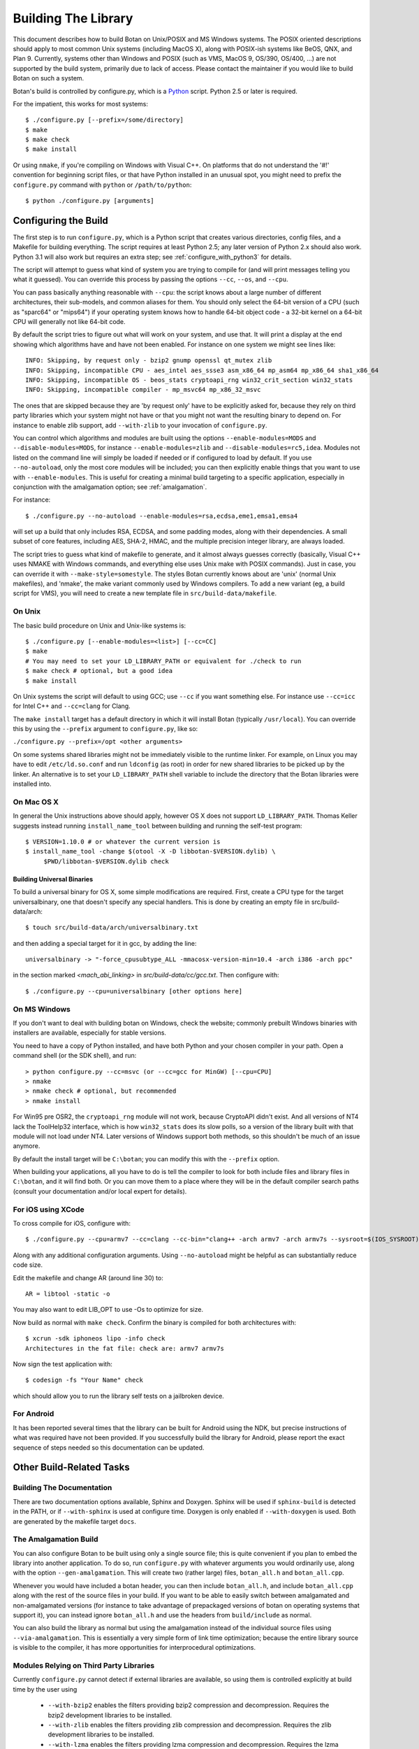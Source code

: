 
Building The Library
=================================

This document describes how to build Botan on Unix/POSIX and MS
Windows systems. The POSIX oriented descriptions should apply to most
common Unix systems (including MacOS X), along with POSIX-ish systems
like BeOS, QNX, and Plan 9. Currently, systems other than Windows and
POSIX (such as VMS, MacOS 9, OS/390, OS/400, ...) are not supported by
the build system, primarily due to lack of access. Please contact the
maintainer if you would like to build Botan on such a system.

Botan's build is controlled by configure.py, which is a `Python
<http://www.python.org>`_ script. Python 2.5 or later is required.

For the impatient, this works for most systems::

  $ ./configure.py [--prefix=/some/directory]
  $ make
  $ make check
  $ make install

Or using ``nmake``, if you're compiling on Windows with Visual C++. On
platforms that do not understand the '#!' convention for beginning
script files, or that have Python installed in an unusual spot, you
might need to prefix the ``configure.py`` command with ``python`` or
``/path/to/python``::

  $ python ./configure.py [arguments]

Configuring the Build
---------------------------------

The first step is to run ``configure.py``, which is a Python script
that creates various directories, config files, and a Makefile for
building everything. The script requires at least Python 2.5; any
later version of Python 2.x should also work. Python 3.1 will also
work but requires an extra step; see :ref:`configure_with_python3` for
details.

The script will attempt to guess what kind of system you are trying to
compile for (and will print messages telling you what it guessed).
You can override this process by passing the options ``--cc``,
``--os``, and ``--cpu``.

You can pass basically anything reasonable with ``--cpu``: the script
knows about a large number of different architectures, their
sub-models, and common aliases for them. You should only select the
64-bit version of a CPU (such as "sparc64" or "mips64") if your
operating system knows how to handle 64-bit object code - a 32-bit
kernel on a 64-bit CPU will generally not like 64-bit code.

By default the script tries to figure out what will work on your
system, and use that. It will print a display at the end showing which
algorithms have and have not been enabled. For instance on one system
we might see lines like::

   INFO: Skipping, by request only - bzip2 gnump openssl qt_mutex zlib
   INFO: Skipping, incompatible CPU - aes_intel aes_ssse3 asm_x86_64 mp_asm64 mp_x86_64 sha1_x86_64
   INFO: Skipping, incompatible OS - beos_stats cryptoapi_rng win32_crit_section win32_stats
   INFO: Skipping, incompatible compiler - mp_msvc64 mp_x86_32_msvc

The ones that are skipped because they are 'by request only' have to
be explicitly asked for, because they rely on third party libraries
which your system might not have or that you might not want the
resulting binary to depend on. For instance to enable zlib support,
add ``--with-zlib`` to your invocation of ``configure.py``.

You can control which algorithms and modules are built using the
options ``--enable-modules=MODS`` and ``--disable-modules=MODS``, for
instance ``--enable-modules=zlib`` and ``--disable-modules=rc5,idea``.
Modules not listed on the command line will simply be loaded if needed
or if configured to load by default. If you use ``--no-autoload``,
only the most core modules will be included; you can then explicitly
enable things that you want to use with ``--enable-modules``. This is
useful for creating a minimal build targeting to a specific
application, especially in conjunction with the amalgamation option;
see :ref:`amalgamation`.

For instance::

 $ ./configure.py --no-autoload --enable-modules=rsa,ecdsa,eme1,emsa1,emsa4

will set up a build that only includes RSA, ECDSA, and some padding
modes, along with their dependencies. A small subset of core features,
including AES, SHA-2, HMAC, and the multiple precision integer
library, are always loaded.

The script tries to guess what kind of makefile to generate, and it
almost always guesses correctly (basically, Visual C++ uses NMAKE with
Windows commands, and everything else uses Unix make with POSIX
commands). Just in case, you can override it with
``--make-style=somestyle``. The styles Botan currently knows about are
'unix' (normal Unix makefiles), and 'nmake', the make variant commonly
used by Windows compilers. To add a new variant (eg, a build script
for VMS), you will need to create a new template file in
``src/build-data/makefile``.

On Unix
^^^^^^^^^^^^^^^^^^^^^^^^^^^^^^^^^

The basic build procedure on Unix and Unix-like systems is::

   $ ./configure.py [--enable-modules=<list>] [--cc=CC]
   $ make
   # You may need to set your LD_LIBRARY_PATH or equivalent for ./check to run
   $ make check # optional, but a good idea
   $ make install

On Unix systems the script will default to using GCC; use
``--cc`` if you want something else. For instance use
``--cc=icc`` for Intel C++ and ``--cc=clang`` for Clang.

The ``make install`` target has a default directory in which it
will install Botan (typically ``/usr/local``). You can override
this by using the ``--prefix`` argument to
``configure.py``, like so:

``./configure.py --prefix=/opt <other arguments>``

On some systems shared libraries might not be immediately visible to
the runtime linker. For example, on Linux you may have to edit
``/etc/ld.so.conf`` and run ``ldconfig`` (as root) in
order for new shared libraries to be picked up by the linker. An
alternative is to set your ``LD_LIBRARY_PATH`` shell variable
to include the directory that the Botan libraries were installed into.

On Mac OS X
^^^^^^^^^^^^^^^^^^^^^^^^^^^^^^^^^

In general the Unix instructions above should apply, however OS X does
not support ``LD_LIBRARY_PATH``. Thomas Keller suggests instead
running ``install_name_tool`` between building and running the
self-test program::

  $ VERSION=1.10.0 # or whatever the current version is
  $ install_name_tool -change $(otool -X -D libbotan-$VERSION.dylib) \
       $PWD/libbotan-$VERSION.dylib check

Building Universal Binaries
&&&&&&&&&&&&&&&&&&&&&&&&&&&&&&&&&&&&&&&&

To build a universal binary for OS X, some simple modifications are
required. First, create a CPU type for the target universalbinary,
one that doesn't specify any special handlers. This is done by
creating an empty file in src/build-data/arch::

  $ touch src/build-data/arch/universalbinary.txt

and then adding a special target for it in gcc, by adding the line::

  universalbinary -> "-force_cpusubtype_ALL -mmacosx-version-min=10.4 -arch i386 -arch ppc"

in the section marked `<mach_abi_linking>` in
`src/build-data/cc/gcc.txt`. Then configure with::

  $ ./configure.py --cpu=universalbinary [other options here]

On MS Windows
^^^^^^^^^^^^^^^^^^^^^^^^^^^^^^^^^

If you don't want to deal with building botan on Windows, check the
website; commonly prebuilt Windows binaries with installers are
available, especially for stable versions.

You need to have a copy of Python installed, and have both Python and
your chosen compiler in your path. Open a command shell (or the SDK
shell), and run::

   > python configure.py --cc=msvc (or --cc=gcc for MinGW) [--cpu=CPU]
   > nmake
   > nmake check # optional, but recommended
   > nmake install

For Win95 pre OSR2, the ``cryptoapi_rng`` module will not work,
because CryptoAPI didn't exist. And all versions of NT4 lack the
ToolHelp32 interface, which is how ``win32_stats`` does its slow
polls, so a version of the library built with that module will not
load under NT4. Later versions of Windows support both methods, so
this shouldn't be much of an issue anymore.

By default the install target will be ``C:\botan``; you can modify
this with the ``--prefix`` option.

When building your applications, all you have to do is tell the
compiler to look for both include files and library files in
``C:\botan``, and it will find both. Or you can move them to a
place where they will be in the default compiler search paths (consult
your documentation and/or local expert for details).


For iOS using XCode
^^^^^^^^^^^^^^^^^^^^^^^^^^^^^^^^^

To cross compile for iOS, configure with::

  $ ./configure.py --cpu=armv7 --cc=clang --cc-bin="clang++ -arch armv7 -arch armv7s --sysroot=$(IOS_SYSROOT)"

Along with any additional configuration arguments. Using
``--no-autoload`` might be helpful as can substantially reduce code
size.

Edit the makefile and change AR (around line 30) to::

  AR = libtool -static -o

You may also want to edit LIB_OPT to use -Os to optimize for size.

Now build as normal with ``make check``. Confirm the binary is
compiled for both architectures with::

  $ xcrun -sdk iphoneos lipo -info check
  Architectures in the fat file: check are: armv7 armv7s

Now sign the test application with::

  $ codesign -fs "Your Name" check

which should allow you to run the library self tests on a jailbroken
device.

For Android
^^^^^^^^^^^^^^^^^^^^^^^^^^^^^^^^^^^^^^^^

It has been reported several times that the library can be built for
Android using the NDK, but precise instructions of what was required
have not been provided. If you successfully build the library for
Android, please report the exact sequence of steps needed so this
documentation can be updated.

Other Build-Related Tasks
----------------------------------------

.. _building_docs:

Building The Documentation
^^^^^^^^^^^^^^^^^^^^^^^^^^^^^^^^^^^^^^^^

There are two documentation options available, Sphinx and Doxygen.
Sphinx will be used if ``sphinx-build`` is detected in the PATH, or if
``--with-sphinx`` is used at configure time. Doxygen is only enabled
if ``--with-doxygen`` is used. Both are generated by the makefile
target ``docs``.


.. _amalgamation:

The Amalgamation Build
^^^^^^^^^^^^^^^^^^^^^^^^^^^^^^^^^^^^^^^^

You can also configure Botan to be built using only a single source
file; this is quite convenient if you plan to embed the library into
another application. To do so, run ``configure.py`` with whatever
arguments you would ordinarily use, along with the option
``--gen-amalgamation``. This will create two (rather large) files,
``botan_all.h`` and ``botan_all.cpp``.

Whenever you would have included a botan header, you can then include
``botan_all.h``, and include ``botan_all.cpp`` along with the rest of
the source files in your build. If you want to be able to easily
switch between amalgamated and non-amalgamated versions (for instance
to take advantage of prepackaged versions of botan on operating
systems that support it), you can instead ignore ``botan_all.h`` and
use the headers from ``build/include`` as normal.

You can also build the library as normal but using the amalgamation
instead of the individual source files using ``--via-amalgamation``.
This is essentially a very simple form of link time optimization;
because the entire library source is visible to the compiler, it has
more opportunities for interprocedural optimizations.

Modules Relying on Third Party Libraries
^^^^^^^^^^^^^^^^^^^^^^^^^^^^^^^^^^^^^^^^

Currently ``configure.py`` cannot detect if external libraries are
available, so using them is controlled explicitly at build time
by the user using

 - ``--with-bzip2`` enables the filters providing bzip2 compression
   and decompression. Requires the bzip2 development libraries to be
   installed.

 - ``--with-zlib`` enables the filters providing zlib compression
   and decompression. Requires the zlib development libraries to be
   installed.

 - ``--with-lzma`` enables the filters providing lzma compression and
   decompression. Requires the lzma development libraries to be
   installed.

 - ``--with-sqlite3`` enables storing TLS session information to an
   encrypted SQLite database.

 - ``--with-gnump`` adds an alternative engine for public key
   cryptography that uses the GNU MP library. GNU MP 4.1 or later is
   required.

 - ``--with-openssl`` adds an engine that uses OpenSSL for some public
   key operations and ciphers/hashes. OpenSSL 0.9.7 or later is
   required.

Multiple Builds
^^^^^^^^^^^^^^^^^^^^^^^^^^^^^^^^^^^^^^^^

It may be useful to run multiple builds with different
configurations. Specify ``--build-dir=<dir>`` to set up a build
environment in a different directory.

.. _configure_with_python3:

Configuring the Build With Python 3.1
^^^^^^^^^^^^^^^^^^^^^^^^^^^^^^^^^^^^^^^^

The versions of Python beginning with 3 are (intentionally)
incompatible with the (currently more common) 2.x series. If you want
to use Python 3.1 to set up the build, you'll have to use the
``2to3`` program (included in the Python distribution) on the
script; this will convert the script to the Python 3.x dialect::

  $ python ./configure.py
  File "configure.py", line 860
    except KeyError, e:
                   ^
  SyntaxError: invalid syntax
  $ # incompatible python version, let's fix it
  $ 2to3 -w configure.py
  [...]
  RefactoringTool: Files that were modified:
  RefactoringTool: configure.py
  $ python ./configure.py
  [...]

Setting Distribution Info
^^^^^^^^^^^^^^^^^^^^^^^^^^^^^^^^^^^^^^^^

The build allows you to set some information about what distribution
this build of the library comes from.  It is particularly relevant to
people packaging the library for wider distribution, to signify what
distribution this build is from. Applications can test this value by
checking the string value of the macro ``BOTAN_DISTRIBUTION_INFO``. It
can be set using the ``--distribution-info`` flag to ``configure.py``,
and otherwise defaults to "unspecified". For instance, a `Gentoo
<http://www.gentoo.org>`_ ebuild might set it with
``--distribution-info="Gentoo ${PVR}"`` where ``${PVR}`` is an ebuild
variable automatically set to a combination of the library and ebuild
versions.

Local Configuration Settings
^^^^^^^^^^^^^^^^^^^^^^^^^^^^^^^^^^^^^^^^

You may want to do something peculiar with the configuration; to
support this there is a flag to ``configure.py`` called
``--with-local-config=<file>``. The contents of the file are
inserted into ``build/build.h`` which is (indirectly) included
into every Botan header and source file.

Configuration Parameters
^^^^^^^^^^^^^^^^^^^^^^^^^^^^^^^^^^^^^^^^

There are some configuration parameters which you may want to tweak
before building the library. These can be found in ``config.h``. This
file is overwritten every time the configure script is run (and does
not exist until after you run the script for the first time).

Also included in ``build/build.h`` are macros which let applications
check which features are included in the current version of the
library. All of them begin with ``BOTAN_HAS_``. For example, if
``BOTAN_HAS_BLOWFISH`` is defined, then an application can include
``<botan/blowfish.h>`` and use the Blowfish class.

``BOTAN_MP_WORD_BITS``: This macro controls the size of the words used
for calculations with the MPI implementation in Botan. You can choose
8, 16, 32, or 64. Normally this defaults to either 32 or 64, depending
on the processor. Unless you are building for a 8 or 16-bit CPU, this
isn't worth messing with.

``BOTAN_DEFAULT_BUFFER_SIZE``: This constant is used as the size of
buffers throughout Botan. The default should be fine for most
purposes, reduce if you are very concerned about runtime memory usage.

Building Applications
----------------------------------------

Unix
^^^^^^^^^^^^^^^^^^^^^^^^^^^^^^^^^^^^^^^^

Botan usually links in several different system libraries (such as
``librt`` and ``libz``), depending on which modules are
configured at compile time. In many environments, particularly ones
using static libraries, an application has to link against the same
libraries as Botan for the linking step to succeed. But how does it
figure out what libraries it *is* linked against?

The answer is to ask the ``botan-config`` script. This
basically solves the same problem all the other ``*-config``
scripts solve, and in basically the same manner.

There are 4 options:

``--prefix[=DIR]``: If no argument, print the prefix where Botan
is installed (such as ``/opt`` or ``/usr/local``). If an
argument is specified, other options given with the same command will
execute as if Botan as actually installed at ``DIR`` and not
where it really is; or at least where ``botan-config`` thinks
it really is. I should mention that it

``--version``: Print the Botan version number.

``--cflags``: Print options that should be passed to the compiler
whenever a C++ file is compiled. Typically this is used for setting
include paths.

``--libs``: Print options for which libraries to link to (this includes
``-lbotan``).

Your ``Makefile`` can run ``botan-config`` and get the
options necessary for getting your application to compile and link,
regardless of whatever crazy libraries Botan might be linked against.

Botan also by default installs a file for ``pkg-config``,
namespaced by the major and minor versions. So it can be used,
for instance, as::

  $ pkg-config botan-1.10 --modversion
  1.10.0
  $ pkg-config botan-1.10 --cflags
  -I/usr/local/include
  $ pkg-config botan-1.10 --libs
  -L/usr/local/lib -lbotan -lm -lbz2 -lpthread -lrt

MS Windows
^^^^^^^^^^^^^^^^^^^^^^^^^^^^^^^^^^^^^^^^

No special help exists for building applications on Windows. However,
given that typically Windows software is distributed as binaries, this
is less of a problem - only the developer needs to worry about it. As
long as they can remember where they installed Botan, they just have
to set the appropriate flags in their Makefile/project file.

Language Wrappers
----------------------------------------

Building the Python wrappers
^^^^^^^^^^^^^^^^^^^^^^^^^^^^^^^^^^^^^^^^

The Python wrappers for Botan use Boost.Python, so you must have Boost
installed. To build the wrappers, pass the flag
``--with-boost-python`` to ``configure.py``. This will create a second
makefile, ``Makefile.python``, with instructions for building the
Python module. After building the library, execute::

  $ make -f Makefile.python

to build the module. Currently only Unix systems are supported, and
the Makefile assumes that the version of Python you want to build
against is the same one you used to run ``configure.py``.

To install the module, use the ``install`` target.

See :doc:`Python Bindings <python>` for more information about the
binding.

Building the Perl XS wrappers
^^^^^^^^^^^^^^^^^^^^^^^^^^^^^^^^^^^^^^^^

To build the Perl XS wrappers, change your directory to
``src/wrap/perl-xs`` and run ``perl Makefile.PL``, then run
``make`` to build the module and ``make test`` to run the test
suite::

  $ perl Makefile.PL
  Checking if your kit is complete...
  Looks good
  Writing Makefile for Botan
  $ make
  cp Botan.pm blib/lib/Botan.pm
  AutoSplitting blib/lib/Botan.pm (blib/lib/auto/Botan)
  /usr/bin/perl5.8.8 /usr/lib64/perl5/5.8.8/ExtUtils/xsubpp  [...]
  g++ -c   -Wno-write-strings -fexceptions  -g   [...]
  Running Mkbootstrap for Botan ()
  chmod 644 Botan.bs
  rm -f blib/arch/auto/Botan/Botan.so
  g++  -shared Botan.o  -o blib/arch/auto/Botan/Botan.so  \
             -lbotan -lbz2 -lpthread -lrt -lz     \

  chmod 755 blib/arch/auto/Botan/Botan.so
  cp Botan.bs blib/arch/auto/Botan/Botan.bs
  chmod 644 blib/arch/auto/Botan/Botan.bs
  Manifying blib/man3/Botan.3pm
  $ make test
  PERL_DL_NONLAZY=1 /usr/bin/perl5.8.8 [...]
  t/base64......ok
  t/filt........ok
  t/hex.........ok
  t/oid.........ok
  t/pipe........ok
  t/x509cert....ok
  All tests successful.
  Files=6, Tests=83,  0 wallclock secs ( 0.08 cusr +  0.02 csys =  0.10 CPU)
